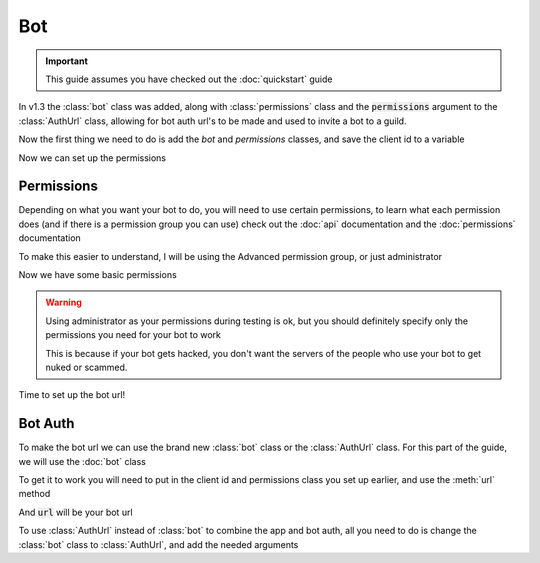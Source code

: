 Bot
===

.. important::
  This guide assumes you have checked out the :doc:`quickstart` guide

In v1.3 the :class:`bot` class was added, along with :class:`permissions` class and the :code:`permissions` argument to the :class:`AuthUrl` class, allowing for bot auth url's to be made and used to invite a bot to a guild.

Now the first thing we need to do is add the `bot` and `permissions` classes, and save the client id to a variable

.. code-block:: python
  :lineno-start: 1
  :caption: bot.py
  
  from DisOAuth import bot, permissions

  clientID = {The client id of your bot}

Now we can set up the permissions
  
Permissions
-----------

Depending on what you want your bot to do, you will need to use certain permissions, to learn what each permission does (and if there is a permission group you can use) check out the :doc:`api` documentation and the :doc:`permissions` documentation

To make this easier to understand, I will be using the Advanced permission group, or just administrator

.. code-block:: python
  :lineno-start: 4
  :caption: bot.py
  
  perms = permissions("administrator")

Now we have some basic permissions

.. warning::
  Using administrator as your permissions during testing is ok, but you should definitely specify only the permissions you need for your bot to work

  This is because if your bot gets hacked, you don't want the servers of the people who use your bot to get nuked or scammed.

Time to set up the bot url!

Bot Auth
--------

To make the bot url we can use the brand new :class:`bot` class or the :class:`AuthUrl` class. For this part of the guide, we will use the :doc:`bot` class

To get it to work you will need to put in the client id and permissions class you set up earlier, and use the :meth:`url` method 

.. code-block:: python
  :lineno-start:  5
  :caption: bot.py

  url = await bot(clientID, perms).url()

And :code:`url` will be your bot url

.. code-block:: python
  :linenos:
  :caption: bot.py

  from DisOAuth import bot, permissions

  clientID = {The client id of your bot}
  perms = permissions("administrator")
  url = await bot(clientID, perms).url()

To use :class:`AuthUrl` instead of :class:`bot` to combine the app and bot auth, all you need to do is change the :class:`bot` class to :class:`AuthUrl`, and add the needed arguments

.. code-block:: python
  :lineos:
  :caption: auth.py

  from DisOAuth import AuthUrl, permissions

  clientID = {The client id of the bot/app}
  scope = ["identify", "email"]
  redirect_uri = {the redirect uri you want to use}

  perms = permissions("administrator")

  url = await AuthUrl(client_id, scope, redirect_uri, perms).makeUrl()



